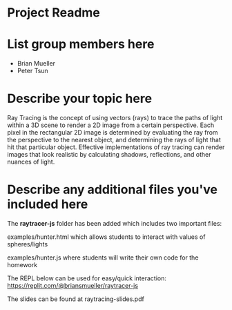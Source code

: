 * Project Readme

* List group members here
 - Brian Mueller
 - Peter Tsun

* Describe your topic here

Ray Tracing is the concept of using vectors (rays) to trace the paths of light within a 3D scene to render a 2D image from a certain perspective. Each pixel in the rectangular 2D image is determined by evaluating the ray from the perspective to the nearest object, and determining the rays of light that hit that particular object. Effective implementations of ray tracing can render images that look realistic by calculating shadows, reflections, and other nuances of light.
 
* Describe any additional files you've included here 
 
The *raytracer-js* folder has been added which includes two important files:

examples/hunter.html which allows students to interact with values of spheres/lights

examples/hunter.js where students will write their own code for the homework

The REPL below can be used for easy/quick interaction:
https://replit.com/@briansmueller/raytracer-js

The slides can be found at raytracing-slides.pdf